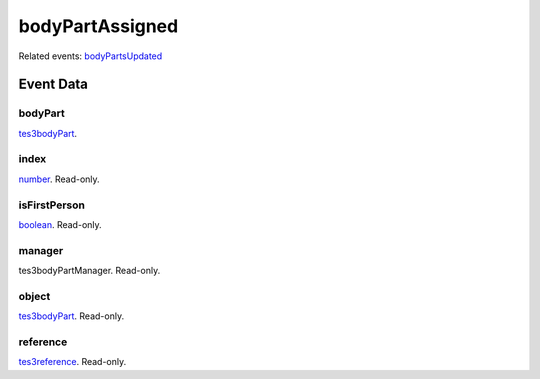bodyPartAssigned
====================================================================================================



Related events: `bodyPartsUpdated`_

Event Data
----------------------------------------------------------------------------------------------------

bodyPart
~~~~~~~~~~~~~~~~~~~~~~~~~~~~~~~~~~~~~~~~~~~~~~~~~~~~~~~~~~~~~~~~~~~~~~~~~~~~~~~~~~~~~~~~~~~~~~~~~~~~

`tes3bodyPart`_. 

index
~~~~~~~~~~~~~~~~~~~~~~~~~~~~~~~~~~~~~~~~~~~~~~~~~~~~~~~~~~~~~~~~~~~~~~~~~~~~~~~~~~~~~~~~~~~~~~~~~~~~

`number`_. Read-only. 

isFirstPerson
~~~~~~~~~~~~~~~~~~~~~~~~~~~~~~~~~~~~~~~~~~~~~~~~~~~~~~~~~~~~~~~~~~~~~~~~~~~~~~~~~~~~~~~~~~~~~~~~~~~~

`boolean`_. Read-only. 

manager
~~~~~~~~~~~~~~~~~~~~~~~~~~~~~~~~~~~~~~~~~~~~~~~~~~~~~~~~~~~~~~~~~~~~~~~~~~~~~~~~~~~~~~~~~~~~~~~~~~~~

tes3bodyPartManager. Read-only. 

object
~~~~~~~~~~~~~~~~~~~~~~~~~~~~~~~~~~~~~~~~~~~~~~~~~~~~~~~~~~~~~~~~~~~~~~~~~~~~~~~~~~~~~~~~~~~~~~~~~~~~

`tes3bodyPart`_. Read-only. 

reference
~~~~~~~~~~~~~~~~~~~~~~~~~~~~~~~~~~~~~~~~~~~~~~~~~~~~~~~~~~~~~~~~~~~~~~~~~~~~~~~~~~~~~~~~~~~~~~~~~~~~

`tes3reference`_. Read-only. 

.. _`bodyPartsUpdated`: ../../lua/event/bodyPartsUpdated.html
.. _`boolean`: ../../lua/type/boolean.html
.. _`number`: ../../lua/type/number.html
.. _`tes3bodyPart`: ../../lua/type/tes3bodyPart.html
.. _`tes3reference`: ../../lua/type/tes3reference.html

